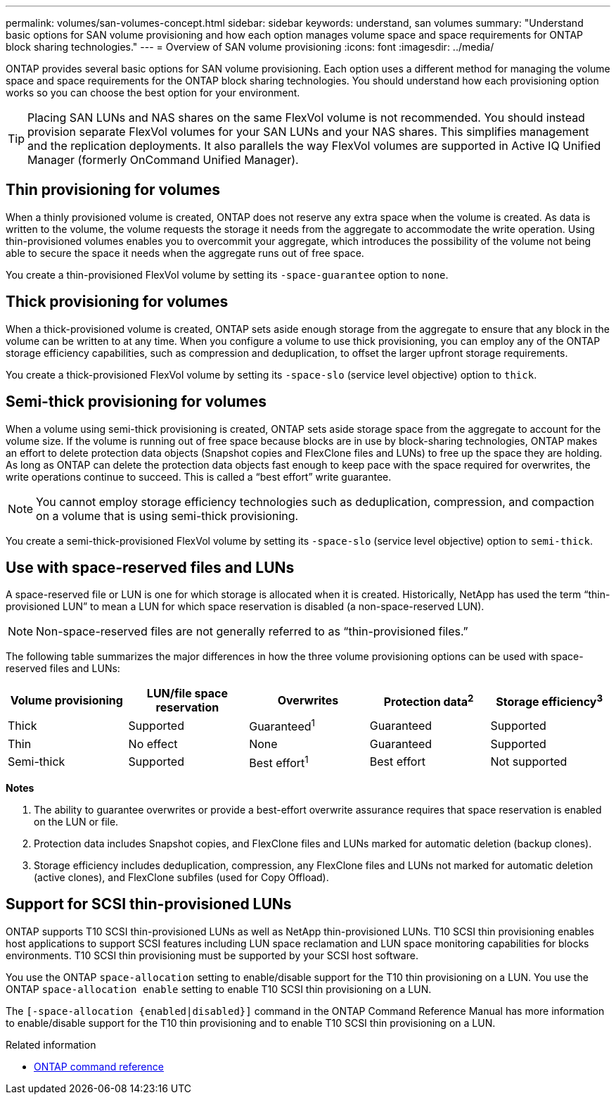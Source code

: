 ---
permalink: volumes/san-volumes-concept.html
sidebar: sidebar
keywords: understand, san volumes
summary: "Understand basic options for SAN volume provisioning and how each option manages volume space and space requirements for ONTAP block sharing technologies."
---
= Overview of SAN volume provisioning
:icons: font
:imagesdir: ../media/

[.lead]
ONTAP provides several basic options for SAN volume provisioning. Each option uses a different method for managing the volume space and space requirements for the ONTAP block sharing technologies. You should understand how each provisioning option works so you can choose the best option for your environment.

[TIP]
====
Placing SAN LUNs and NAS shares on the same FlexVol volume is not recommended. You should instead provision separate FlexVol volumes for your SAN LUNs and your NAS shares. This simplifies management and the replication deployments. It also parallels the way FlexVol volumes are supported in Active IQ Unified Manager (formerly OnCommand Unified Manager).
====

== Thin provisioning for volumes

When a thinly provisioned volume is created, ONTAP does not reserve any extra space when the volume is created. As data is written to the volume, the volume requests the storage it needs from the aggregate to accommodate the write operation. Using thin-provisioned volumes enables you to overcommit your aggregate, which introduces the possibility of the volume not being able to secure the space it needs when the aggregate runs out of free space.

You create a thin-provisioned FlexVol volume by setting its `-space-guarantee` option to `none`.

== Thick provisioning for volumes

When a thick-provisioned volume is created, ONTAP sets aside enough storage from the aggregate to ensure that any block in the volume can be written to at any time. When you configure a volume to use thick provisioning, you can employ any of the ONTAP storage efficiency capabilities, such as compression and deduplication, to offset the larger upfront storage requirements.

You create a thick-provisioned FlexVol volume by setting its `-space-slo` (service level objective) option to `thick`.

== Semi-thick provisioning for volumes

When a volume using semi-thick provisioning is created, ONTAP sets aside storage space from the aggregate to account for the volume size. If the volume is running out of free space because blocks are in use by block-sharing technologies, ONTAP makes an effort to delete protection data objects (Snapshot copies and FlexClone files and LUNs) to free up the space they are holding. As long as ONTAP can delete the protection data objects fast enough to keep pace with the space required for overwrites, the write operations continue to succeed. This is called a "`best effort`" write guarantee.

[NOTE]
====
You cannot employ storage efficiency technologies such as deduplication, compression, and compaction on a volume that is using semi-thick provisioning.
====

You create a semi-thick-provisioned FlexVol volume by setting its `-space-slo` (service level objective) option to `semi-thick`.

== Use with space-reserved files and LUNs

A space-reserved file or LUN is one for which storage is allocated when it is created. Historically, NetApp has used the term "`thin-provisioned LUN`" to mean a LUN for which space reservation is disabled (a non-space-reserved LUN).

[NOTE]
====
Non-space-reserved files are not generally referred to as "`thin-provisioned files.`"
====

The following table summarizes the major differences in how the three volume provisioning options can be used with space-reserved files and LUNs:
[cols="5*",options="header"]
|===
| Volume provisioning| LUN/file space reservation| Overwrites| Protection data^2^ | Storage efficiency^3^
a|
Thick
a|
Supported
a|
Guaranteed^1^
a|
Guaranteed
a|
Supported
a|
Thin
a|
No effect
a|
None
a|
Guaranteed
a|
Supported
a|
Semi-thick
a|
Supported
a|
Best effort^1^
a|
Best effort
a|
Not supported
|===
*Notes*

. The ability to guarantee overwrites or provide a best-effort overwrite assurance requires that space reservation is enabled on the LUN or file.
. Protection data includes Snapshot copies, and FlexClone files and LUNs marked for automatic deletion (backup clones).
. Storage efficiency includes deduplication, compression, any FlexClone files and LUNs not marked for automatic deletion (active clones), and FlexClone subfiles (used for Copy Offload).

== Support for SCSI thin-provisioned LUNs

ONTAP supports T10 SCSI thin-provisioned LUNs as well as NetApp thin-provisioned LUNs. T10 SCSI thin provisioning enables host applications to support SCSI features including LUN space reclamation and LUN space monitoring capabilities for blocks environments. T10 SCSI thin provisioning must be supported by your SCSI host software.

You use the ONTAP `space-allocation` setting to enable/disable support for the T10 thin provisioning on a LUN. You use the ONTAP `space-allocation enable` setting to enable T10 SCSI thin provisioning on a LUN.

The `[-space-allocation {enabled|disabled}]` command in the ONTAP Command Reference Manual has more information to enable/disable support for the T10 thin provisioning and to enable T10 SCSI thin provisioning on a LUN.

.Related information

* https://docs.netapp.com/us-en/ontap-cli[ONTAP command reference^]

// DP - August 5 2024 - ONTAP-2121
// 16 may 2024, ontapdoc-1986
